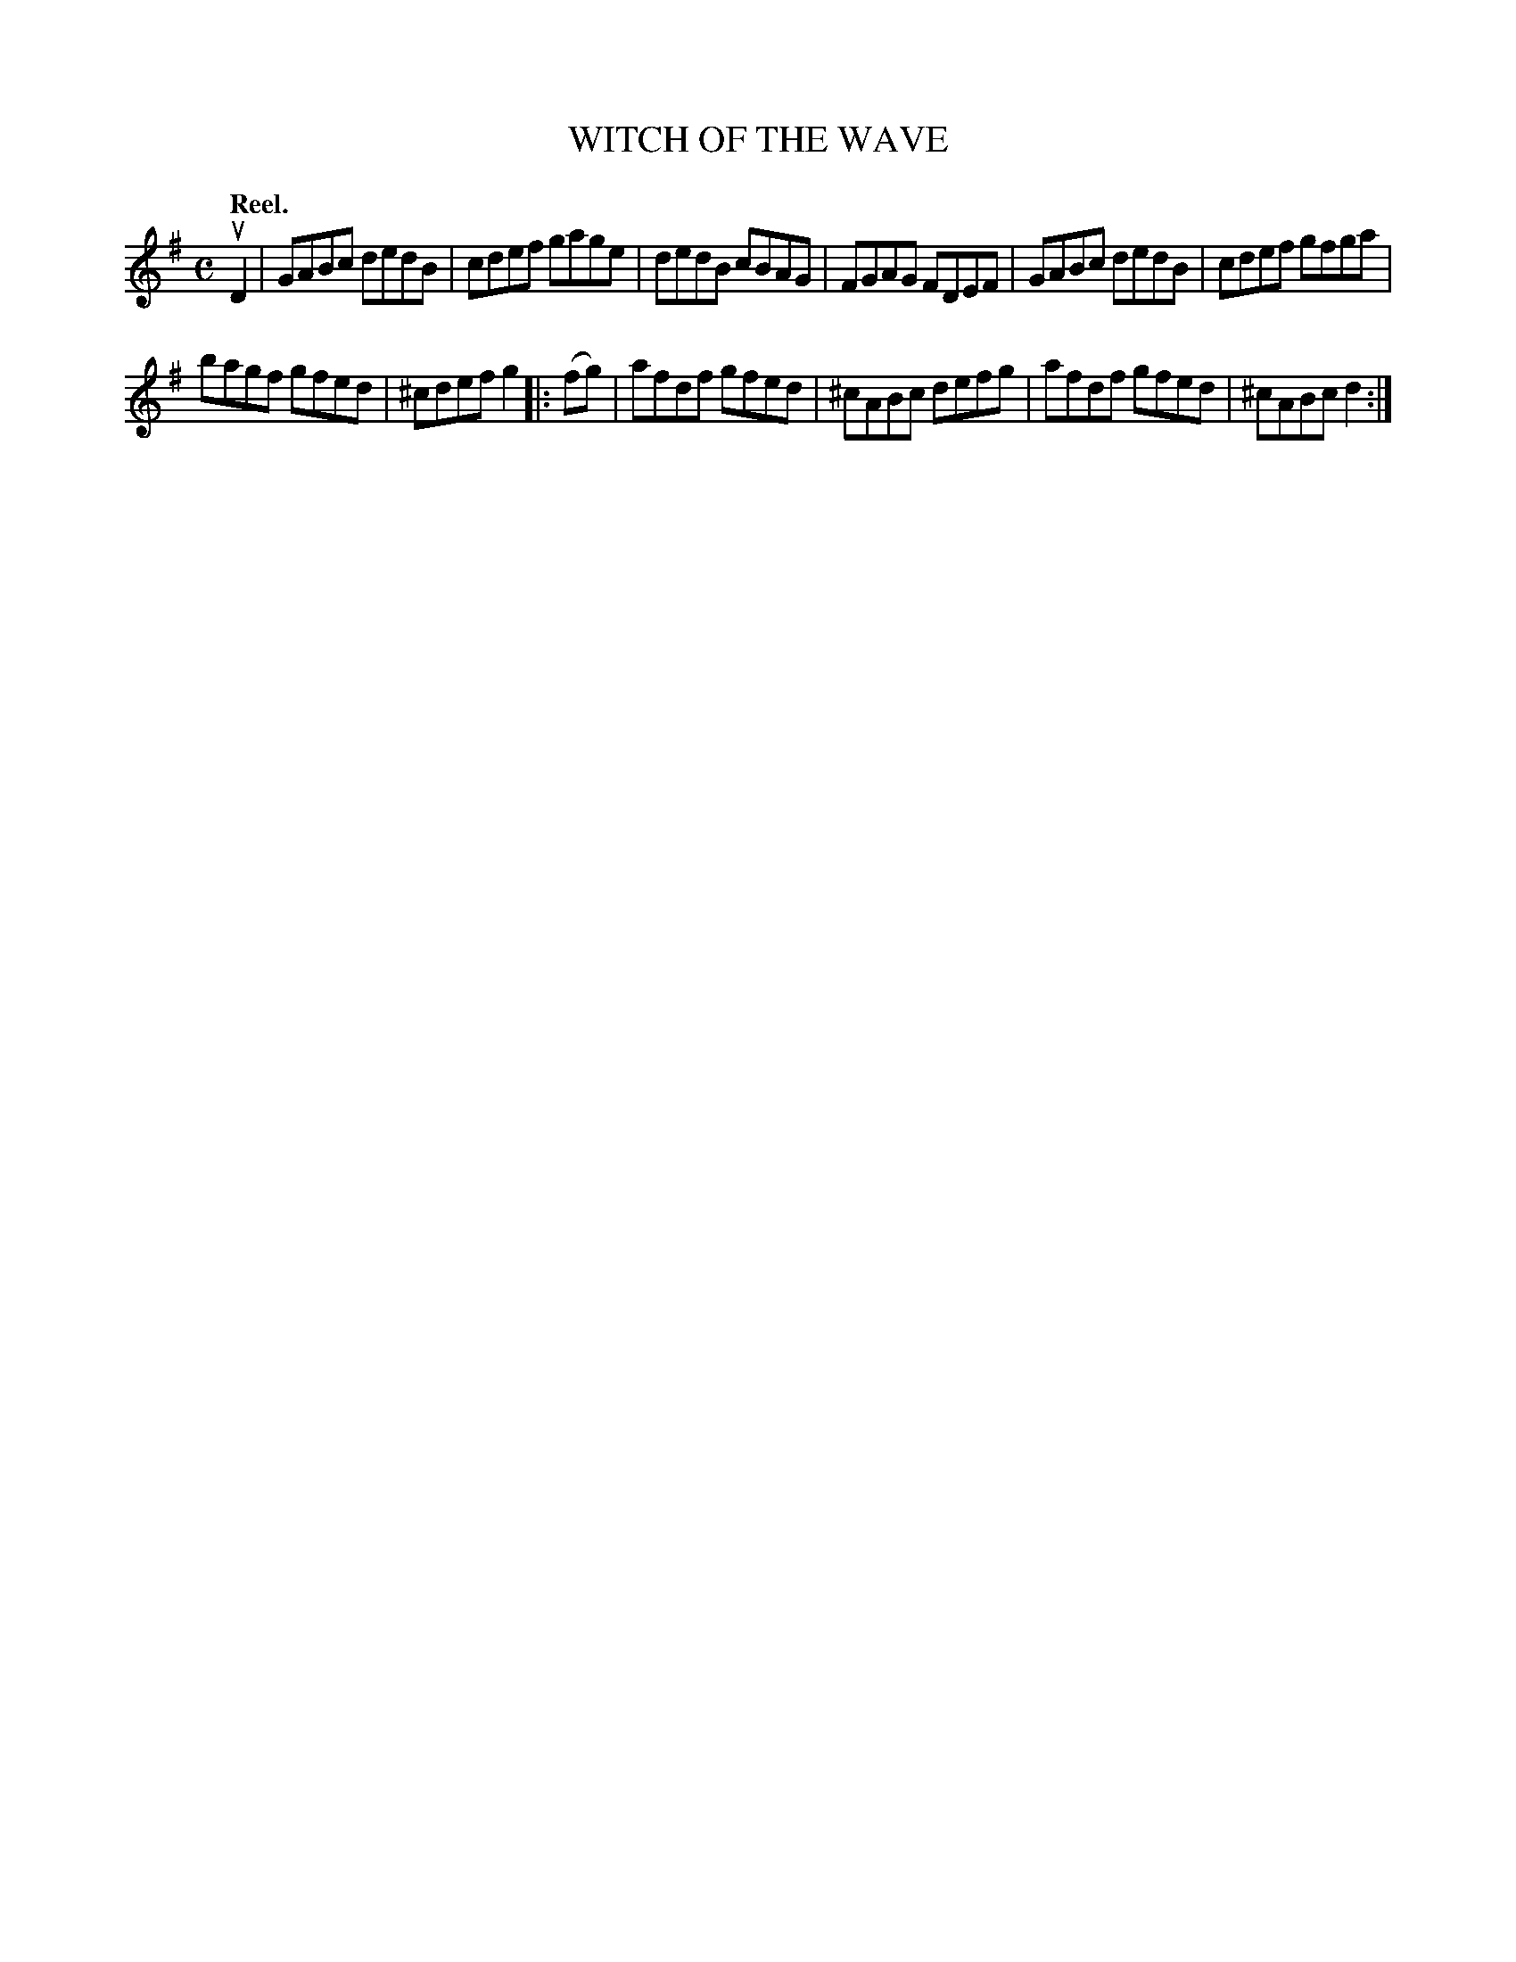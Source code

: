 X: 3056
T: WITCH OF THE WAVE
Q:"Reel."
R: Reel.
%R:reel
B: James Kerr "Merry Melodies" v.3 p.8 #56
Z: 2016 John Chambers <jc:trillian.mit.edu>
M: C
L: 1/8
K: G
uD2 |\
GABc dedB | cdef gage |\
dedB cBAG | FGAG FDEF |\
GABc dedB | cdef gfga |
bagf gfed | ^cdef g2 |:\
(fg) |\
afdf gfed | ^cABc defg |\
afdf gfed | ^cABc d2 :|
